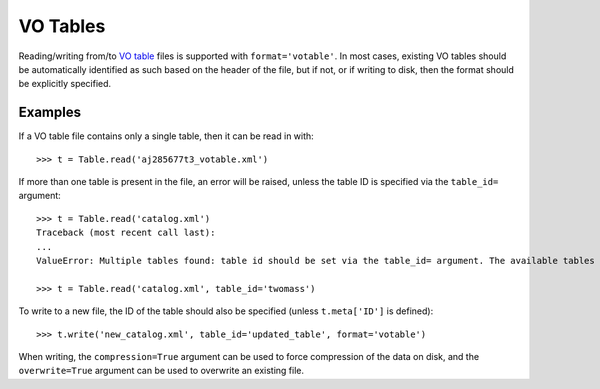 
.. _table_io_votable:

VO Tables
---------

Reading/writing from/to `VO table <http://www.ivoa.net/documents/VOTable/>`_
files is supported with ``format='votable'``. In most cases, existing VO
tables should be automatically identified as such based on the header of the
file, but if not, or if writing to disk, then the format should be explicitly
specified.

Examples
^^^^^^^^

..
  EXAMPLE START
  Reading from and Writing to VO Tables

.. testsetup::
    >>> # Shortcut to set up a single table in a VO file
    >>> from astropy.table import Table
    >>> from astropy.io import votable
    >>> t1 = Table({'object': ['M31', 'Vega'], 'J': [10.0, 5.0]})
    >>> t1.meta['ID'] = 'twomass'
    >>> vot = votable.from_table(t1)
    >>> vot.to_xml('aj285677t3_votable.xml')
    >>> # Make and append a second table
    >>> from astropy.io.votable.tree import TableElement, Field
    >>> table = TableElement(votable)
    >>> table.fields.extend([Field(votable, name="filename", datatype="char", arraysize="*"),
    ...                      Field(votable, name="data", datatype="float", arraysize="2x2")])
    >>> table.create_arrays(1)
    >>> table.ID = "spitzer"
    >>> table.array[0] = ("test1.xml", [[1, 0], [0, 1]])
    >>> vot.resources[0].tables.append(table)
    >>> vot.to_xml('catalog.xml')

If a VO table file contains only a single table, then it can be read in with::

    >>> t = Table.read('aj285677t3_votable.xml')

If more than one table is present in the file, an error will be raised,
unless the table ID is specified via the ``table_id=`` argument::

    >>> t = Table.read('catalog.xml')
    Traceback (most recent call last):
    ...
    ValueError: Multiple tables found: table id should be set via the table_id= argument. The available tables are twomass, spitzer, or integers less than 2.

    >>> t = Table.read('catalog.xml', table_id='twomass')

To write to a new file, the ID of the table should also be specified (unless
``t.meta['ID']`` is defined)::

    >>> t.write('new_catalog.xml', table_id='updated_table', format='votable')

When writing, the ``compression=True`` argument can be used to force
compression of the data on disk, and the ``overwrite=True`` argument can be
used to overwrite an existing file.

.. testcleanup::

   >>> import os
   >>> os.remove('aj285677t3_votable.xml')
   >>> os.remove('catalog.xml')
   >>> os.remove('new_catalog.xml')

..
  EXAMPLE END
